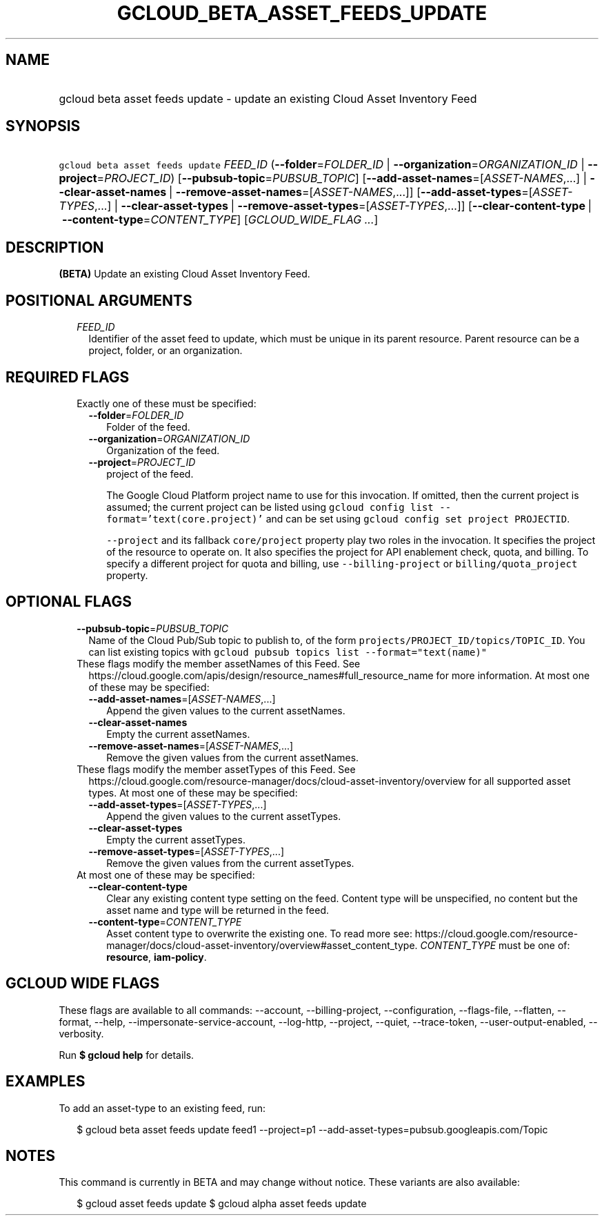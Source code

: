 
.TH "GCLOUD_BETA_ASSET_FEEDS_UPDATE" 1



.SH "NAME"
.HP
gcloud beta asset feeds update \- update an existing Cloud Asset Inventory Feed



.SH "SYNOPSIS"
.HP
\f5gcloud beta asset feeds update\fR \fIFEED_ID\fR (\fB\-\-folder\fR=\fIFOLDER_ID\fR\ |\ \fB\-\-organization\fR=\fIORGANIZATION_ID\fR\ |\ \fB\-\-project\fR=\fIPROJECT_ID\fR) [\fB\-\-pubsub\-topic\fR=\fIPUBSUB_TOPIC\fR] [\fB\-\-add\-asset\-names\fR=[\fIASSET\-NAMES\fR,...]\ |\ \fB\-\-clear\-asset\-names\fR\ |\ \fB\-\-remove\-asset\-names\fR=[\fIASSET\-NAMES\fR,...]] [\fB\-\-add\-asset\-types\fR=[\fIASSET\-TYPES\fR,...]\ |\ \fB\-\-clear\-asset\-types\fR\ |\ \fB\-\-remove\-asset\-types\fR=[\fIASSET\-TYPES\fR,...]] [\fB\-\-clear\-content\-type\fR\ |\ \fB\-\-content\-type\fR=\fICONTENT_TYPE\fR] [\fIGCLOUD_WIDE_FLAG\ ...\fR]



.SH "DESCRIPTION"

\fB(BETA)\fR Update an existing Cloud Asset Inventory Feed.



.SH "POSITIONAL ARGUMENTS"

.RS 2m
.TP 2m
\fIFEED_ID\fR
Identifier of the asset feed to update, which must be unique in its parent
resource. Parent resource can be a project, folder, or an organization.


.RE
.sp

.SH "REQUIRED FLAGS"

.RS 2m
.TP 2m

Exactly one of these must be specified:

.RS 2m
.TP 2m
\fB\-\-folder\fR=\fIFOLDER_ID\fR
Folder of the feed.

.TP 2m
\fB\-\-organization\fR=\fIORGANIZATION_ID\fR
Organization of the feed.

.TP 2m
\fB\-\-project\fR=\fIPROJECT_ID\fR
project of the feed.

The Google Cloud Platform project name to use for this invocation. If omitted,
then the current project is assumed; the current project can be listed using
\f5gcloud config list \-\-format='text(core.project)'\fR and can be set using
\f5gcloud config set project PROJECTID\fR.

\f5\-\-project\fR and its fallback \f5core/project\fR property play two roles in
the invocation. It specifies the project of the resource to operate on. It also
specifies the project for API enablement check, quota, and billing. To specify a
different project for quota and billing, use \f5\-\-billing\-project\fR or
\f5billing/quota_project\fR property.


.RE
.RE
.sp

.SH "OPTIONAL FLAGS"

.RS 2m
.TP 2m
\fB\-\-pubsub\-topic\fR=\fIPUBSUB_TOPIC\fR
Name of the Cloud Pub/Sub topic to publish to, of the form
\f5projects/PROJECT_ID/topics/TOPIC_ID\fR. You can list existing topics with
\f5gcloud pubsub topics list \-\-format="text(name)"\fR

.TP 2m

These flags modify the member assetNames of this Feed. See
https://cloud.google.com/apis/design/resource_names#full_resource_name for more
information. At most one of these may be specified:

.RS 2m
.TP 2m
\fB\-\-add\-asset\-names\fR=[\fIASSET\-NAMES\fR,...]
Append the given values to the current assetNames.

.TP 2m
\fB\-\-clear\-asset\-names\fR
Empty the current assetNames.

.TP 2m
\fB\-\-remove\-asset\-names\fR=[\fIASSET\-NAMES\fR,...]
Remove the given values from the current assetNames.

.RE
.sp
.TP 2m

These flags modify the member assetTypes of this Feed. See
https://cloud.google.com/resource\-manager/docs/cloud\-asset\-inventory/overview
for all supported asset types. At most one of these may be specified:

.RS 2m
.TP 2m
\fB\-\-add\-asset\-types\fR=[\fIASSET\-TYPES\fR,...]
Append the given values to the current assetTypes.

.TP 2m
\fB\-\-clear\-asset\-types\fR
Empty the current assetTypes.

.TP 2m
\fB\-\-remove\-asset\-types\fR=[\fIASSET\-TYPES\fR,...]
Remove the given values from the current assetTypes.

.RE
.sp
.TP 2m

At most one of these may be specified:

.RS 2m
.TP 2m
\fB\-\-clear\-content\-type\fR
Clear any existing content type setting on the feed. Content type will be
unspecified, no content but the asset name and type will be returned in the
feed.

.TP 2m
\fB\-\-content\-type\fR=\fICONTENT_TYPE\fR
Asset content type to overwrite the existing one. To read more see:
https://cloud.google.com/resource\-manager/docs/cloud\-asset\-inventory/overview#asset_content_type.
\fICONTENT_TYPE\fR must be one of: \fBresource\fR, \fBiam\-policy\fR.


.RE
.RE
.sp

.SH "GCLOUD WIDE FLAGS"

These flags are available to all commands: \-\-account, \-\-billing\-project,
\-\-configuration, \-\-flags\-file, \-\-flatten, \-\-format, \-\-help,
\-\-impersonate\-service\-account, \-\-log\-http, \-\-project, \-\-quiet,
\-\-trace\-token, \-\-user\-output\-enabled, \-\-verbosity.

Run \fB$ gcloud help\fR for details.



.SH "EXAMPLES"

To add an asset\-type to an existing feed, run:

.RS 2m
$ gcloud beta asset feeds update feed1 \-\-project=p1
\-\-add\-asset\-types=pubsub.googleapis.com/Topic
.RE



.SH "NOTES"

This command is currently in BETA and may change without notice. These variants
are also available:

.RS 2m
$ gcloud asset feeds update
$ gcloud alpha asset feeds update
.RE

